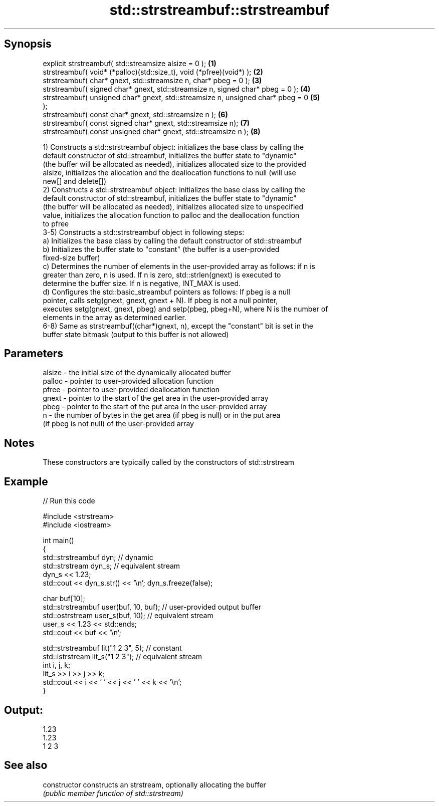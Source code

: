 .TH std::strstreambuf::strstreambuf 3 "Jun 28 2014" "2.0 | http://cppreference.com" "C++ Standard Libary"
.SH Synopsis
   explicit strstreambuf( std::streamsize alsize = 0 );                            \fB(1)\fP
   strstreambuf( void* (*palloc)(std::size_t), void (*pfree)(void*) );             \fB(2)\fP
   strstreambuf( char* gnext, std::streamsize n, char* pbeg = 0 );                 \fB(3)\fP
   strstreambuf( signed char* gnext, std::streamsize n, signed char* pbeg = 0 );   \fB(4)\fP
   strstreambuf( unsigned char* gnext, std::streamsize n, unsigned char* pbeg = 0  \fB(5)\fP
   );
   strstreambuf( const char* gnext, std::streamsize n );                           \fB(6)\fP
   strstreambuf( const signed char* gnext, std::streamsize n);                     \fB(7)\fP
   strstreambuf( const unsigned char* gnext, std::streamsize n );                  \fB(8)\fP

   1) Constructs a std::strstreambuf object: initializes the base class by calling the
   default constructor of std::streambuf, initializes the buffer state to "dynamic"
   (the buffer will be allocated as needed), initializes allocated size to the provided
   alsize, initializes the allocation and the deallocation functions to null (will use
   new[] and delete[])
   2) Constructs a std::strstreambuf object: initializes the base class by calling the
   default constructor of std::streambuf, initializes the buffer state to "dynamic"
   (the buffer will be allocated as needed), initializes allocated size to unspecified
   value, initializes the allocation function to palloc and the deallocation function
   to pfree
   3-5) Constructs a std::strstreambuf object in following steps:
   a) Initializes the base class by calling the default constructor of std::streambuf
   b) Initializes the buffer state to "constant" (the buffer is a user-provided
   fixed-size buffer)
   c) Determines the number of elements in the user-provided array as follows: if n is
   greater than zero, n is used. If n is zero, std::strlen(gnext) is executed to
   determine the buffer size. If n is negative, INT_MAX is used.
   d) Configures the std::basic_streambuf pointers as follows: If pbeg is a null
   pointer, calls setg(gnext, gnext, gnext + N). If pbeg is not a null pointer,
   executes setg(gnext, gnext, pbeg) and setp(pbeg, pbeg+N), where N is the number of
   elements in the array as determined earlier.
   6-8) Same as strstreambuf((char*)gnext, n), except the "constant" bit is set in the
   buffer state bitmask (output to this buffer is not allowed)

.SH Parameters

   alsize - the initial size of the dynamically allocated buffer
   palloc - pointer to user-provided allocation function
   pfree  - pointer to user-provided deallocation function
   gnext  - pointer to the start of the get area in the user-provided array
   pbeg   - pointer to the start of the put area in the user-provided array
   n      - the number of bytes in the get area (if pbeg is null) or in the put area
            (if pbeg is not null) of the user-provided array

.SH Notes

   These constructors are typically called by the constructors of std::strstream

.SH Example

   
// Run this code

 #include <strstream>
 #include <iostream>
  
 int main()
 {
     std::strstreambuf dyn; // dynamic
     std::strstream dyn_s; // equivalent stream
     dyn_s << 1.23;
     std::cout << dyn_s.str() << '\\n'; dyn_s.freeze(false);
  
     char buf[10];
     std::strstreambuf user(buf, 10, buf); // user-provided output buffer
     std::ostrstream user_s(buf, 10); // equivalent stream
     user_s << 1.23 << std::ends;
     std::cout << buf << '\\n';
  
     std::strstreambuf lit("1 2 3", 5); // constant
     std::istrstream lit_s("1 2 3"); // equivalent stream
     int i, j, k;
     lit_s >> i >> j >> k;
     std::cout << i << ' ' << j << ' ' << k << '\\n';
 }

.SH Output:

 1.23
 1.23
 1 2 3

.SH See also

   constructor   constructs an strstream, optionally allocating the buffer
                 \fI(public member function of std::strstream)\fP
